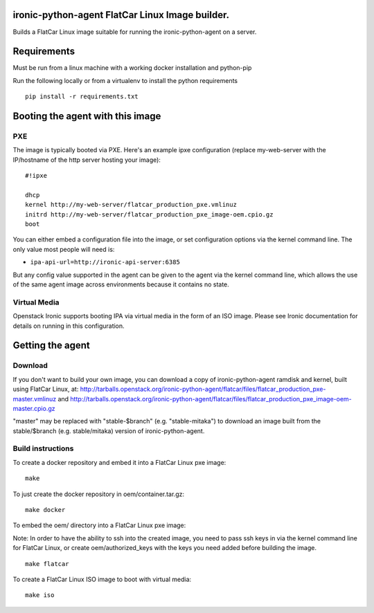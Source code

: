 ironic-python-agent FlatCar Linux Image builder.
=========================================

Builds a FlatCar Linux image suitable for running the ironic-python-agent on a
server.

Requirements
============

Must be run from a linux machine with a working docker installation and
python-pip

Run the following locally or from a virtualenv to install the python
requirements

::

    pip install -r requirements.txt

Booting the agent with this image
=================================

PXE
---

The image is typically booted via PXE. Here's an example ipxe
configuration (replace my-web-server with the IP/hostname of the http
server hosting your image):

::

    #!ipxe

    dhcp
    kernel http://my-web-server/flatcar_production_pxe.vmlinuz
    initrd http://my-web-server/flatcar_production_pxe_image-oem.cpio.gz
    boot

You can either embed a configuration file into the image, or set
configuration options via the kernel command line. The only value most
people will need is:

-  ``ipa-api-url=http://ironic-api-server:6385``

But any config value supported in the agent can be given to the agent
via the kernel command line, which allows the use of the same agent
image across environments because it contains no state.

Virtual Media
-------------

Openstack Ironic supports booting IPA via virtual media in the form of
an ISO image. Please see Ironic documentation for details on running in
this configuration.

Getting the agent
=================

Download
--------

If you don't want to build your own image, you can download a copy of
ironic-python-agent ramdisk and kernel, built using FlatCar Linux, at:
http://tarballs.openstack.org/ironic-python-agent/flatcar/files/flatcar_production_pxe-master.vmlinuz
and
http://tarballs.openstack.org/ironic-python-agent/flatcar/files/flatcar_production_pxe_image-oem-master.cpio.gz

"master" may be replaced with "stable-$branch" (e.g. "stable-mitaka") to
download an image built from the stable/$branch (e.g. stable/mitaka) version
of ironic-python-agent.

Build instructions
------------------

To create a docker repository and embed it into a FlatCar Linux pxe image:

::

    make

To just create the docker repository in oem/container.tar.gz:

::

    make docker

To embed the oem/ directory into a FlatCar Linux pxe image:

Note: In order to have the ability to ssh into the created image, you
need to pass ssh keys in via the kernel command line for FlatCar Linux, or
create oem/authorized\_keys with the keys you need added before building
the image.

::

    make flatcar

To create a FlatCar Linux ISO image to boot with virtual media:

::

    make iso

